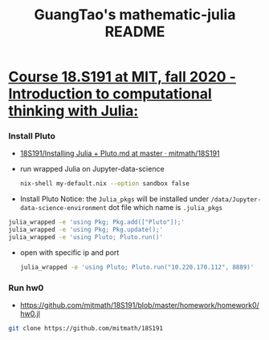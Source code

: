 #+TITLE: GuangTao's mathematic-julia README
* [[file:../mitmath-18S191.org][Course 18.S191 at MIT, fall 2020 - Introduction to computational thinking with Julia:]]
:PROPERTIES:
:header-args:sh: :dir ~/data/Jupyter-data-science-environment
:ID:       3e3b70a4-a6de-4074-bb41-7c781b0fdfa3
:END:

*** Install Pluto
 - [[https://github.com/mitmath/18S191/blob/master/homework/homework0/Installing%20Julia%20%2B%20Pluto.md][18S191/Installing Julia + Pluto.md at master · mitmath/18S191]]

- run wrapped Julia on Jupyter-data-science
  #+begin_src sh :async t :exports both :results output
  nix-shell my-default.nix --option sandbox false
  #+end_src

- Install Pluto
  Notice: the ~Julia_pkgs~ will be installed under ~/data/Jupyter-data-science-environment~ dot file which name is ~.julia_pkgs~
#+begin_src sh :async t :exports both :results output
julia_wrapped -e 'using Pkg; Pkg.add(["Pluto"]);'
julia_wrapped -e 'using Pkg; Pkg.update();'
julia_wrapped -e 'using Pluto; Pluto.run()'
#+end_src


- open with specific ip and port

  #+begin_src sh :async t :exports both :results output
julia_wrapped -e 'using Pluto; Pluto.run("10.220.170.112", 8889)'
  #+end_src

*** Run hw0
:PROPERTIES:
:header-args:sh: :dir ~/data/Jupyter-data-science-environment/notebook
:END:

- https://github.com/mitmath/18S191/blob/master/homework/homework0/hw0.jl


#+begin_src sh :async t :exports both :results output
git clone https://github.com/mitmath/18S191
#+end_src

#+RESULTS:
